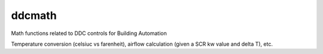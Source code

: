 ddcmath |build-status| |coverage|
=====================================

Math functions related to DDC controls for Building Automation

Temperature conversion (celsiuc vs farenheit), airflow calculation (given a SCR kw value and delta T), etc.

.. |build-status| image:: https://travis-ci.org/ChristianTremblay/ddcmath.svg?branch=master
   :target: https://travis-ci.org/ChristianTremblay/ddcmath
   :alt: Build status
     
.. |coverage| image:: https://coveralls.io/repos/github/ChristianTremblay/ddcmath/badge.svg?branch=master
   :target: https://coveralls.io/github/ChristianTremblay/ddcmath?branch=master
   :alt: Coverage
